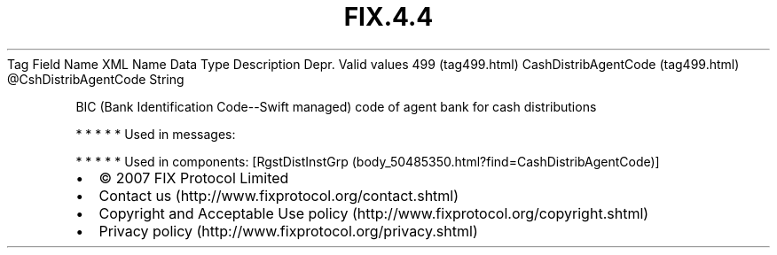 .TH FIX.4.4 "" "" "Tag #499"
Tag
Field Name
XML Name
Data Type
Description
Depr.
Valid values
499 (tag499.html)
CashDistribAgentCode (tag499.html)
\@CshDistribAgentCode
String
.PP
BIC (Bank Identification Code--Swift managed) code of agent bank
for cash distributions
.PP
   *   *   *   *   *
Used in messages:
.PP
   *   *   *   *   *
Used in components:
[RgstDistInstGrp (body_50485350.html?find=CashDistribAgentCode)]

.PD 0
.P
.PD

.PP
.PP
.IP \[bu] 2
© 2007 FIX Protocol Limited
.IP \[bu] 2
Contact us (http://www.fixprotocol.org/contact.shtml)
.IP \[bu] 2
Copyright and Acceptable Use policy (http://www.fixprotocol.org/copyright.shtml)
.IP \[bu] 2
Privacy policy (http://www.fixprotocol.org/privacy.shtml)
